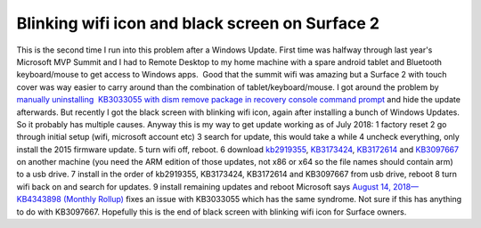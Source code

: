 Blinking wifi icon and black screen on Surface 2
================================================
.. post:: 21, Aug, 2018
   :category: Uncategorized
   :author: jiangshengvc
   :nocomments:

This is the second time I run into this problem after a Windows Update.
First time was halfway through last year's Microsoft MVP Summit and I
had to Remote Desktop to my home machine with a spare android tablet and
Bluetooth keyboard/mouse to get access to Windows apps.  Good that the
summit wifi was amazing but a Surface 2 with touch cover was way easier
to carry around than the combination of tablet/keyboard/mouse. I got
around the problem by `manually uninstalling  KB3033055 with dism remove
package in recovery console command
prompt <https://answers.microsoft.com/en-us/surface/forum/surfwinrt-surfupdate/surface-rt-deadblack-screen-after-installing/bf7a38bd-f51e-4ded-8bfc-b0804b6c5ac6>`__
and hide the update afterwards. But recently I got the black screen with
blinking wifi icon, again after installing a bunch of Windows Updates. 
So it probably has multiple causes. Anyway this is my way to get update
working as of July 2018: 1 factory reset 2 go through initial setup
(wifi, microsoft account etc) 3 search for update, this would take a
while 4 uncheck everything, only install the 2015 firmware update. 5
turn wifi off, reboot. 6 download
`kb2919355 <http://download.windowsupdate.com/msdownload/update/software/crup/2014/02/windows8.1-kb2919355-arm_a6119d3e5ddd1a233a09dd79d91067de7b826f85.msu>`__,
`KB3173424 <http://download.windowsupdate.com/d/msdownload/update/software/crup/2016/06/windows8.1-kb3173424-arm_e11b6837c0586d2b8d887f3bc33b3372fe83c8c7.msu>`__,
`KB3172614 <http://download.windowsupdate.com/c/msdownload/update/software/updt/2016/07/windows8.1-kb3172614-arm_3d918d6c809bf6f57c8fcefa5db5c739e1754426.msu>`__
and
`KB3097667 <https://www.microsoft.com/en-us/download/details.aspx?id=49143>`__
on another machine (you need the ARM edition of those updates, not x86
or x64 so the file names should contain arm) to a usb drive. 7 install
in the order of kb2919355, KB3173424, KB3172614 and KB3097667 from usb
drive, reboot 8 turn wifi back on and search for updates. 9 install
remaining updates and reboot Microsoft says `August 14, 2018—KB4343898
(Monthly
Rollup) <https://support.microsoft.com/en-us/help/4343898/windows-81-update-kb4343898>`__
fixes an issue with KB3033055 which has the same syndrome. Not sure if
this has anything to do with KB3097667. Hopefully this is the end of
black screen with blinking wifi icon for Surface owners.
